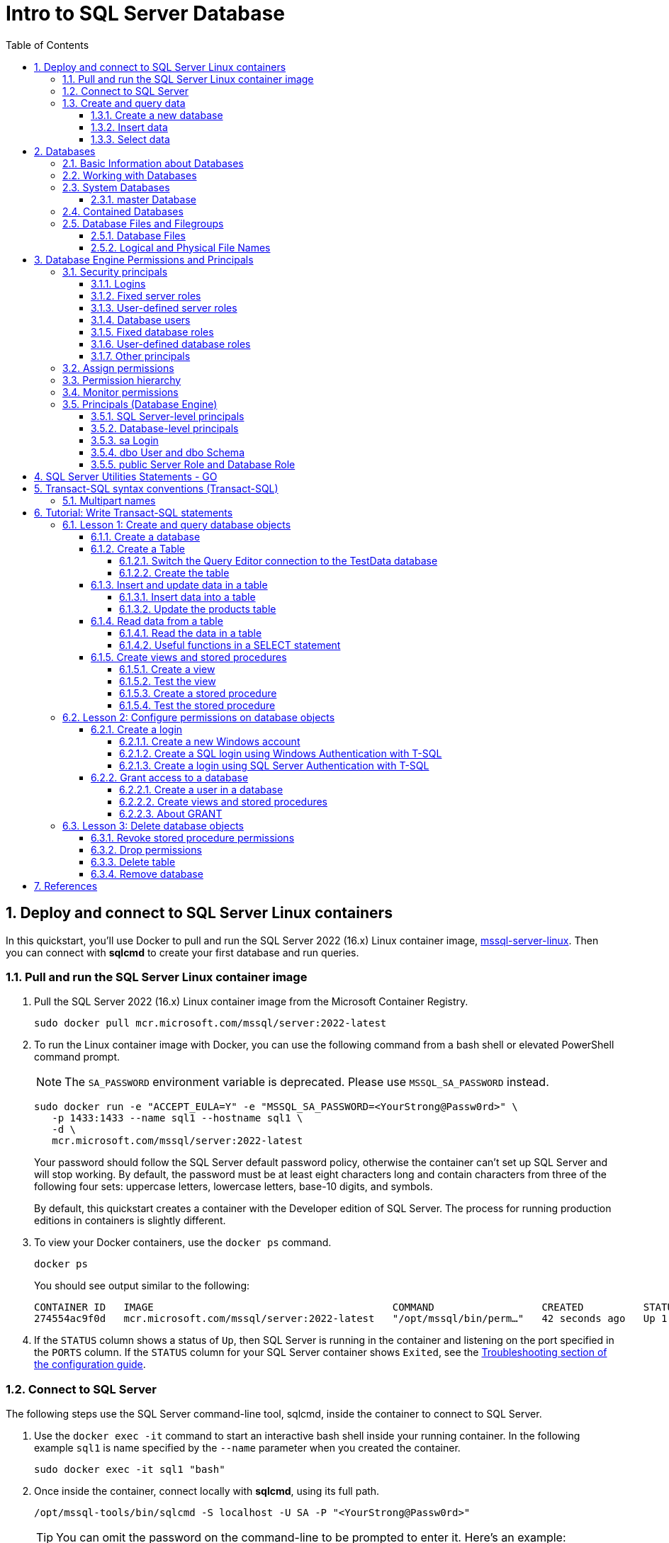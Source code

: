 = Intro to SQL Server Database
:page-layout: post
:page-categories: ['database']
:page-tags: ['database', 'sqlserver']
:page-date: 2023-04-06 10:14:18 +0800
:page-revdate: 2023-04-06 10:14:18 +0800
:toc:
:toclevels: 4
:sectnums:
:sectnumlevels: 4

== Deploy and connect to SQL Server Linux containers

:docker-hub-microsoft-mssql-server: https://hub.docker.com/_/microsoft-mssql-server
:sqldb-troubleshooting: https://learn.microsoft.com/en-us/sql/linux/sql-server-linux-docker-container-troubleshooting?view=sql-server-ver16

In this quickstart, you'll use Docker to pull and run the SQL Server 2022 (16.x) Linux container image, {docker-hub-microsoft-mssql-server}[mssql-server-linux]. Then you can connect with *sqlcmd* to create your first database and run queries.

=== Pull and run the SQL Server Linux container image

. Pull the SQL Server 2022 (16.x) Linux container image from the Microsoft Container Registry.
+
[source,bash]
----
sudo docker pull mcr.microsoft.com/mssql/server:2022-latest
----

. To run the Linux container image with Docker, you can use the following command from a bash shell or elevated PowerShell command prompt.
+
NOTE: The `SA_PASSWORD` environment variable is deprecated. Please use `MSSQL_SA_PASSWORD` instead.
+
[source,shell]
----
sudo docker run -e "ACCEPT_EULA=Y" -e "MSSQL_SA_PASSWORD=<YourStrong@Passw0rd>" \
   -p 1433:1433 --name sql1 --hostname sql1 \
   -d \
   mcr.microsoft.com/mssql/server:2022-latest
----
+
Your password should follow the SQL Server default password policy, otherwise the container can't set up SQL Server and will stop working. By default, the password must be at least eight characters long and contain characters from three of the following four sets: uppercase letters, lowercase letters, base-10 digits, and symbols. 
+
By default, this quickstart creates a container with the Developer edition of SQL Server. The process for running production editions in containers is slightly different.
+

. To view your Docker containers, use the `docker ps` command.
+
[source,shell]
----
docker ps
----
+
You should see output similar to the following:
+
[source,console]
----
CONTAINER ID   IMAGE                                        COMMAND                  CREATED          STATUS        PORTS                                       NAMES
274554ac9f0d   mcr.microsoft.com/mssql/server:2022-latest   "/opt/mssql/bin/perm…"   42 seconds ago   Up 1 second   0.0.0.0:1433->1433/tcp, :::1433->1433/tcp   sql1
----

. If the `STATUS` column shows a status of `Up`, then SQL Server is running in the container and listening on the port specified in the `PORTS` column. If the `STATUS` column for your SQL Server container shows `Exited`, see the {sqldb-troubleshooting}[Troubleshooting section of the configuration guide]. 

=== Connect to SQL Server

The following steps use the SQL Server command-line tool, sqlcmd, inside the container to connect to SQL Server.

. Use the `docker exec -it` command to start an interactive bash shell inside your running container. In the following example `sql1` is name specified by the `--name` parameter when you created the container.
+
[source,shell]
----
sudo docker exec -it sql1 "bash"
----

. Once inside the container, connect locally with *sqlcmd*, using its full path.
+
[source,shell]
----
/opt/mssql-tools/bin/sqlcmd -S localhost -U SA -P "<YourStrong@Passw0rd>"
----
+
TIP: You can omit the password on the command-line to be prompted to enter it. Here's an example:
+
[source,shell]
----
/opt/mssql-tools/bin/sqlcmd -S localhost -U SA
----

. If successful, you should get to a *sqlcmd* command prompt: `1>`.

=== Create and query data

The following sections walk you through using *sqlcmd* and Transact-SQL to create a new database, add data, and run a query.

==== Create a new database

The following steps create a new database named `TestDB`.

. From the sqlcmd command prompt, paste the following Transact-SQL command to create a test database:
+
[source,sql]
----
CREATE DATABASE TestDB;
----

. On the next line, write a query to return the name of all of the databases on your server:
+
[source,sql]
----
SELECT Name from sys.databases;
----

. The previous two commands weren't run immediately. Type `GO` on a new line to run the previous commands:
+
[source,sql]
----
GO
----

==== Insert data

Next create a new table, Inventory, and insert two new rows.

. From the _sqlcmd_ command prompt, switch context to the new _TestDB_ database:
+
[source,sql]
----
USE TestDB;
----

. Create new table named `Inventory`:
+
[source,sql]
----
CREATE TABLE Inventory (id INT, name NVARCHAR(50), quantity INT);
----

. Insert data into the new table:
+
[source,sql]
----
INSERT INTO Inventory VALUES (1, 'banana', 150); INSERT INTO Inventory VALUES (2, 'orange', 154);
----

. Type `GO` to run the previous commands:
+
[source,sql]
----
GO
----

==== Select data

Now, run a query to return data from the `Inventory` table.

. From the _sqlcmd_ command prompt, enter a query that returns rows from the `Inventory` table where the quantity is greater than 152:
+
[source,sql]
----
SELECT * FROM Inventory WHERE quantity > 152;
----

. Run the command:
+
[source,sql]
----
GO
----

. Exit the sqlcmd command prompt
+
To end your sqlcmd session, type `QUIT`:
+
[source,sql]
----
QUIT
----

. To exit the interactive command-prompt in your container, type `exit`. Your container continues to run after you exit the interactive bash shell.

== Databases

A _database_ in _SQL Server_ is made up of a collection of _tables_ that stores a specific set of structured data. A tableontains a collection of _rows_, also referred to as _records_ or _tuples_, and _columns_, also referred to as _attributes_. Each column in the table is designed to store a certain type of information, for example, dates, names, dollar amounts, and numbers.

=== Basic Information about Databases

:sqldb-tables: https://learn.microsoft.com/en-us/sql/relational-databases/tables/tables?view=sql-server-ver16
:sqldb-files-filegroups: https://learn.microsoft.com/en-us/sql/relational-databases/databases/database-files-and-filegroups?view=sql-server-ver16
:sqldb-tsql: https://learn.microsoft.com/en-us/sql/t-sql/language-reference?view=sql-server-ver16
:sqldb-authn: https://learn.microsoft.com/en-us/sql/relational-databases/security/authentication-access/principals-database-engine?view=sql-server-ver16
:ssms: https://learn.microsoft.com/en-us/sql/ssms/sql-server-management-studio-ssms?view=sql-server-ver16

A computer can have one or more than one instance of _SQL Server_ installed. Each instance of SQL Server can contain one or many _databases_. Within a database, there are one or many object ownership groups called _schemas_. Within each schema there are database objects such as _tables_, _views_, and _stored procedures_. Some objects such as certificates and asymmetric keys are contained within the database, but are not contained within a schema. For more information about creating tables, see {sqldb-tables}[Tables].

SQL Server databases are stored in the file system in _files_. Files can be grouped into _filegroups_. For more information about files and filegroups, see {sqldb-file-filegroups}[Database Files and Filegroups].

When people gain access to an instance of SQL Server they are identified as a _login_. When people gain access to a database they are identified as a _database user_. A database user can be based on a login. If _contained databases_ are enabled, a database user can be created that is not based on a login. For more information about users, see `CREATE USER` ({sqldb-tsql}[Transact-SQL]).

A user that has access to a database can be given _permission_ to access the objects in the database. Though permissions can be granted to _individual users_, we recommend creating _database roles_, adding the database users to the roles, and then grant access permission to the roles. Granting permissions to roles instead of users makes it easier to keep permissions consistent and understandable as the number of users grow and continually change. For more information about roles permissions, see `CREATE ROLE` ({sqldb-tsql}[Transact-SQL]) and {sqldb-authn}[Principals (Database Engine)].

=== Working with Databases

Most people who work with databases use the _SQL Server Management Studio_ tool. The Management Studio tool has a graphical user interface for creating databases and the objects in the databases. Management Studio also has a query editor for interacting with databases by writing Transact-SQL statements. Management Studio can be installed from the SQL Server installation disk, or downloaded from MSDN. For more information about SQL Server Management Studio tool, see {ssms}[SQL Server Management Studio (SSMS)].

=== System Databases

SQL Server includes the following system databases.

:master-database: https://learn.microsoft.com/en-us/sql/relational-databases/databases/master-database?view=sql-server-ver16
:msdb-database: https://learn.microsoft.com/en-us/sql/relational-databases/databases/msdb-database?view=sql-server-ver16
:model-database: https://learn.microsoft.com/en-us/sql/relational-databases/databases/model-database?view=sql-server-ver16
:resource-database: https://learn.microsoft.com/en-us/sql/relational-databases/databases/resource-database?view=sql-server-ver16
:tempdb-database: https://learn.microsoft.com/en-us/sql/relational-databases/databases/tempdb-database?view=sql-server-ver16

[%header,cols="1,5"]
|===
|System database
|Description

|{master-database}[master Database]
|Records all the system-level information for an instance of SQL Server.

|{msdb-database}[msdb Database]
|Is used by SQL Server Agent for scheduling alerts and jobs.

|{model-database}[model Database]
|Is used as the template for all databases created on the instance of SQL Server. Modifications made to the model database, such as database size, collation, recovery model, and other database options, are applied to any databases created afterward.

|{resource-database}[Resource Database]
|Is a read-only database that contains system objects that are included with SQL Server. System objects are physically persisted in the Resource database, but they logically appear in the sys schema of every database.

|{tempdb-database}[tempdb Database]
|Is a workspace for holding temporary objects or intermediate result sets.
|===

NOTE: For Azure SQL Database single databases and elastic pools, only _master_ Database and _tempdb_ Database apply.

==== master Database

The _master database_ records all the system-level information for a SQL Server system. This includes instance-wide metadata such as logon accounts, endpoints, linked servers, and system configuration settings.

In SQL Server, system objects are no longer stored in the _master_ database; instead, they are stored in the _Resource database_.

Also, _master_ is the database that records the existence of all other databases and the location of those database files and records the initialization information for SQL Server. Therefore, SQL Server cannot start if the master database is unavailable.

=== Contained Databases

A _contained database_ is a database that is isolated from other databases and from the instance of SQL Server that hosts the database. SQL Server helps user to isolate their database from the instance in 4 ways.

* Much of the metadata that describes a database is maintained in the database. (In addition to, or instead of, maintaining metadata in the master database.)

* All metadata are defined using the same collation.

* User authentication can be performed by the database, reducing the databases dependency on the logins of the instance of SQL Server.

* The SQL Server environment (DMV's, XEvents, etc.) reports and can act upon containment information.


=== Database Files and Filegroups

At a minimum, every SQL Server database has two operating system files: a _data file_ and a _log file_. Data files contain data and objects such as tables, indexes, stored procedures, and views. Log files contain the information that is required to recover all transactions in the database. Data files can be grouped together in filegroups for allocation and administration purposes.

==== Database Files

SQL Server databases have three types of files, as shown in the following table.

[%header,cols="1,5"]
|===
|File
|Description

|Primary
|Contains startup information for the database and points to the other files in the database. Every database has one primary data file. The recommended file name extension for primary data files is _.mdf_.

|Secondary
|Optional user-defined data files. Data can be spread across multiple disks by putting each file on a different disk drive. The recommended file name extension for secondary data files is _.ndf_.

|Transaction Log
|The log holds information used to recover the database. There must be at least one log file for each database. The recommended file name extension for transaction logs is _.ldf_.
|===

For example, a simple database named *Sales* has one primary file that contains all data and objects and a log file that contains the transaction log information. A more complex database named *Orders* can be created that includes one primary file and five secondary files. The data and objects within the database spread across all six files, and the four log files contain the transaction log information.

By default, the data and transaction logs are put on the same drive and path to handle single-disk systems. This choice may not be optimal for production environments. We recommend that you _put data and log files on separate disks_.

==== Logical and Physical File Names

:sqldb-file-locations: https://learn.microsoft.com/en-us/sql/sql-server/install/file-locations-for-default-and-named-instances-of-sql-server?view=sql-server-ver16

SQL Server files have two file name types:

*logical_file_name*: The _logical_file_name_ is the name used to refer to the physical file in all Transact-SQL statements. The logical file name must comply with the rules for SQL Server identifiers and must be unique among logical file names in the database.

*os_file_name*: The _os_file_name_ is the name of the physical file including the directory path. It must follow the rules for the operating system file names.

When multiple instances of SQL Server are running on a single computer, each instance receives a different default directory to hold the files for the databases created in the instance. For more information, see {sqldb-file-locations}[File Locations for Default and Named Instances of SQL Server].

== Database Engine Permissions and Principals

_Permissions_ in the Database Engine are managed at the _server level_ through _logins_ and _server roles_, and at the _database level_ through _database users_ and _database roles_. The model for SQL Database exposes the same system within each database, but the server level permissions aren't available.

=== Security principals

_Security principal_ is the official name of the identities that use SQL Server and that can be assigned permission to take actions. They are usually people or groups of people, but can be other entities that pretend to be people.

The security principals can be created and managed using the Transact-SQL listed, or by using SQL Server Management Studio.

==== Logins

:choose-an-authentication-mode: https://learn.microsoft.com/en-us/sql/relational-databases/security/choose-an-authentication-mode?view=sql-server-ver16

_Logins_ are individual user accounts for logging on to the SQL Server Database Engine. SQL Server and SQL Database support logins based on _Windows authentication_ and logins based on _SQL Server authentication_.

For information about the two types of logins, see {choose-an-authentication-mode}[Choose an Authentication Mode].

==== Fixed server roles

:alter-server-role-transact-sql: https://learn.microsoft.com/en-us/sql/t-sql/statements/alter-server-role-transact-sql?view=sql-server-ver16

In SQL Server, _fixed server roles_ are a set of pre-configured roles that provide convenient group of server-level permissions. Logins can be added to the roles using the `ALTER SERVER ROLE ... ADD MEMBER` statement.

For more information, see {alter-server-role-transact-sql}[ALTER SERVER ROLE (Transact-SQL)].

SQL Database doesn't support the fixed server roles, but has two roles in the `master` database (`dbmanager` and `loginmanager`) that act like server roles.

==== User-defined server roles

In SQL Server, you can create your own server roles and assign server-level permissions to them. Logins can be added to the server roles using the `ALTER SERVER ROLE ... ADD MEMBER` statement.

For more information, see {alter-server-role-transact-sql}[ALTER SERVER ROLE (Transact-SQL)].

SQL Database doesn't support the user-defined server roles.

==== Database users

:contained-database-users-making-your-database-portable: https://learn.microsoft.com/en-us/sql/relational-databases/security/contained-database-users-making-your-database-portable?view=sql-server-ver16
:create-user-transact-sql: https://learn.microsoft.com/en-us/sql/t-sql/statements/create-user-transact-sql?view=sql-server-ver16

Logins are granted access to a database by creating a _database user_ in a database and mapping that database user to sign in. Typically the database user name is the same as the login name, though it doesn't have to be the same.

Each database user maps to a single login. A login can be mapped to only one user in a database, but can be mapped as a database user in several different databases.

Database users can also be created that don't have a corresponding login. These users are called _contained database users_. Microsoft encourages the use of contained database users because it makes it easier to move your database to a different server. Like a login, a contained database user can use either Windows authentication or SQL Server authentication. For more information, see {contained-database-users-making-your-database-portable}[Contained Database Users - Making Your Database Portable].

There are 12 types of users with slight differences in how they authenticate, and who they represent. To see a list of users, see {create-user-transact-sql}[CREATE USER (Transact-SQL)].

==== Fixed database roles

:alter-role-transact-sql: https://learn.microsoft.com/en-us/sql/t-sql/statements/alter-role-transact-sql?view=sql-server-ver16

_Fixed database roles_ are a set of pre-configured roles that provide convenient group of database-level permissions. Database users and user-defined database roles can be added to the fixed database roles using the `ALTER ROLE ... ADD MEMBER` statement.

For more information, see {alter-role-transact-sql}[ALTER ROLE (Transact-SQL)].

==== User-defined database roles

Users with the `CREATE ROLE` permission can create new _user-defined database roles_ to represent groups of users with common permissions. Typically permissions are granted or denied to the entire role, simplifying permissions management and monitoring. Database users can be added to the database roles by using the `ALTER ROLE ... ADD MEMBER` statement.

For more information, see {alter-role-transact-sql}[ALTER ROLE (Transact-SQL)].

==== Other principals

:create-a-database-user: https://learn.microsoft.com/en-us/sql/relational-databases/security/authentication-access/create-a-database-user?view=sql-server-ver16

Additional security principals not discussed here include application roles, and logins and users based on certificates or asymmetric keys.

For a graphic showing the relationships between Windows users, Windows groups, logins, and database users, see {create-a-database-user}[Create a Database User].

=== Assign permissions

:permissions-database-engine: https://learn.microsoft.com/en-us/sql/relational-databases/security/permissions-database-engine?view=sql-server-ver16

Most permission statements have the format:

[source,sql]
----
AUTHORIZATION PERMISSION ON SECURABLE::NAME TO PRINCIPAL;
----

* `AUTHORIZATION` must be `GRANT`, `REVOKE` or `DENY`.

* The `PERMISSION` establishes what action is allowed or prohibited. The exact number of permissions differs between SQL Server and SQL Database. The permissions are listed in the article {permissions-database-engine}[Permissions (Database Engine)] and in the chart referenced below.

* `ON SECURABLE::NAME` is the type of securable (server, server object, database, or database object) and its name.
+
Some permissions don't require `ON SECURABLE::NAME` because it is unambiguous or inappropriate in the context. For example, the `CREATE TABLE` permission doesn't require the `ON SECURABLE::NAME` clause (`GRANT CREATE TABLE TO Mary`; allows Mary to create tables).

* `PRINCIPAL` is the security principal (login, user, or role) which receives or loses the permission. Grant permissions to roles whenever possible.

The following example grant statement, grants the `UPDATE` permission on the `Parts` table or view that is contained in the `Production` schema to the role named `PartsTeam`:

[source,sql]
----
GRANT UPDATE ON OBJECT::Production.Parts TO PartsTeam;
----

The following example grant statement grants the `UPDATE` permission on the `Production` schema, and by extension on any table or view contained within this schema to the role named `ProductionTeam`, which is a more effective and salable approach to assigning permissions than on individual object-level:

[source,sql]
----
GRANT UPDATE ON SCHEMA::Production TO ProductionTeam;
----

Permissions are granted to security principals (logins, users, and roles) by using the `GRANT` statement. Permissions are explicitly denied by using the `DENY` command. A previously granted or denied permission is removed by using the `REVOKE` statement. Permissions are cumulative, with the user receiving all the permissions granted to the user, login, and any group memberships; however any permission denial overrides all grants.

[TIP]
====
A common mistake is to attempt to remove a `GRANT` by using `DENY` instead of `REVOKE`. This can cause problems when a user receives permissions from multiple sources; which is quite common. The following example demonstrates the principal.
====

The Sales group receives `SELECT` permissions on the OrderStatus table through the statement `GRANT SELECT ON OBJECT::OrderStatus TO Sales;`. User Jae is a member of the Sales role. Jae has also been granted `SELECT` permission to the `OrderStatus` table under their own user name through the statement `GRANT SELECT ON OBJECT::OrderStatus TO Jae`;. Presume the administer wishes to remove the `GRANT` to the Sales role.

* If the administrator correctly executes `REVOKE SELECT ON OBJECT::OrderStatus TO Sales`;, then Jae will retain `SELECT` access to the OrderStatus table through their individual `GRANT` statement.

* If the administrator incorrectly executes `DENY SELECT ON OBJECT::OrderStatus TO Sales;` then Jae, as a member of the Sales role, will be denied the `SELECT` permission because the `DENY` to Sales overrides their individual `GRANT`.

:permissions-or-securables-page: https://learn.microsoft.com/en-us/sql/relational-databases/security/permissions-or-securables-page?view=sql-server-ver16

[NOTE]
====
Permissions can be configured using Management Studio. Find the securable in Object Explorer, right-click the securable, and then select *Properties*. Select the *Permissions* page.

For help on using the permission page, see {permissions-or-securables-page}[Permissions or Securables Page].
====

=== Permission hierarchy

Permissions have a parent/child hierarchy. That is, if you grant _SELECT_ permission on a database, that permission includes _SELECT_ permission on all (child) schemas in the database. If you grant _SELECT_ permission on a schema, it includes _SELECT_ permission on all the (child) tables and views in the schema. The permissions are transitive; that is, if you grant _SELECT_ permission on a database, it includes _SELECT_ permission on all (child) schemas, and all (grandchild) tables and views.

Permissions also have covering permissions. The _CONTROL_ permission on an object, normally gives you all other permissions on the object.

Because both the parent/child hierarchy and the covering hierarchy can act on the same permission, the permission system can get complicated. For example, let's take a table (Region), in a schema (Customers), in a database (SalesDB).

* `CONTROL` permission on table Region includes all the other permissions on the table Region, including `ALTER`, `SELECT`, `INSERT`, `UPDATE`, `DELETE`, and some other permissions.

* `SELECT` on the Customers schema that owns the Region table includes the `SELECT` permission on the Region table.

So `SELECT` permission on the Region table can be achieved through any of these six statements:

[source,sql]
----
GRANT SELECT ON OBJECT::Region TO Jae;

GRANT CONTROL ON OBJECT::Region TO Jae;

GRANT SELECT ON SCHEMA::Customers TO Jae;

GRANT CONTROL ON SCHEMA::Customers TO Jae;

GRANT SELECT ON DATABASE::SalesDB TO Jae;

GRANT CONTROL ON DATABASE::SalesDB TO Jae;
----

=== Monitor permissions

:security-catalog-views-transact-sql: https://learn.microsoft.com/en-us/sql/relational-databases/system-catalog-views/security-catalog-views-transact-sql?view=sql-server-ver16

The following views return security information.

* The logins and user-defined server roles on a server can be examined by using the `sys.server_principals` view. This view isn't available in SQL Database.

* The users and user-defined roles in a database can be examined by using the `sys.database_principals` view.

* The permissions granted to logins and user-defined fixed server roles can be examined by using the `sys.server_permissions` view. This view isn't available in SQL Database.

* The permissions granted to users and user-defined fixed database roles can be examined by using the `sys.database_permissions` view.

* Database role membership can be examined by using the `sys.database_role_members` view.

* Server role membership can be examined by using the `sys.server_role_members` view. This view isn't available in SQL Database.

* For additional security related views, see {security-catalog-views-transact-sql}[Security Catalog Views (Transact-SQL)].

=== Principals (Database Engine)

_Principals_ are entities that can request SQL Server resources. Like other components of the SQL Server authorization model, principals can be arranged in a hierarchy. The scope of influence of a principal depends on the scope of the definition of the principal: Windows, server, database; and whether the principal is indivisible or a collection. A _Windows Login_ is an example of an indivisible principal, and a _Windows Group_ is an example of a principal that is a collection. Every principal has a _security identifier (SID)_.

==== SQL Server-level principals

* SQL Server authentication Login
* Windows authentication login for a Windows user
* Windows authentication login for a Windows group
* Azure Active Directory authentication login for a AD user
* Azure Active Directory authentication login for a AD group
* Server Role

==== Database-level principals

* Database User (There are 12 types of users. For more information, see CREATE USER.)
* Database Role
* Application Role

==== sa Login

The SQL Server `sa` login is a server-level principal. By default, it is created when an instance is installed.

Beginning in SQL Server 2005 (9.x), the default database of sa is master. This is a change of behavior from earlier versions of SQL Server.

The `sa` login is a member of the `sysadmin` fixed server-level role.

The `sa` login has all permissions on the server and cannot be limited.

The `sa` login cannot be dropped, but it can be disabled so that no one can use it.

==== dbo User and dbo Schema

The `dbo` user is a special user principal in each database.

All SQL Server administrators, members of the `sysadmin` fixed server role, `sa` login, and owners of the database, enter databases as the `dbo` user.

The `dbo` user has all permissions in the database and cannot be limited or dropped.

`dbo` stands for database owner, but the `dbo` user account is not the same as the `db_owner` fixed database role, and the `db_owner` fixed database role is not the same as the user account that is recorded as the owner of the database.

The `dbo` user owns the `dbo` schema. The `dbo` schema is the default schema for all users, unless some other schema is specified. The `dbo` schema cannot be dropped.

==== public Server Role and Database Role

Every login belongs to the `public` fixed server role, and every database user belongs to the `public` database role.

When a login or user has not been granted or denied specific permissions on a securable, the login or user inherits the permissions granted to public on that securable.

The `public` fixed server role and the `public` fixed database role cannot be dropped. However you can revoke permissions from the `public` roles.

There are many permissions that are assigned to the `public` roles by default. Most of these permissions are needed for routine operations in the database; the type of things that everyone should be able to do.

Be careful when revoking permissions from the public login or user, as it will affect all logins/users. Generally you should not deny permissions to public, because the deny statement overrides any grant statements you might make to individuals.

== SQL Server Utilities Statements - GO

SQL Server provides commands that are not Transact-SQL statements, but are recognized by the *sqlcmd* and *osql* utilities and SQL Server Management Studio Code Editor. These commands can be used to facilitate the readability and execution of batches and scripts.

`GO` signals the end of a batch of Transact-SQL statements to the SQL Server utilities.

*Syntax*

[source,sql]
----
GO [count]  
----

*Arguments*

_count_

Is a positive integer. The batch preceding GO will execute the specified number of times.

*Remarks*

`GO` is not a Transact-SQL statement; it is a command recognized by the *sqlcmd* and *osql* utilities and SQL Server Management Studio Code editor.

SQL Server utilities interpret `GO` as a signal that they should send the current batch of Transact-SQL statements to an instance of SQL Server. The current batch of statements is composed of all statements entered since the last `GO`, or since the start of the ad hoc session or script if this is the first `GO`.

A Transact-SQL statement cannot occupy the same line as a `GO` command. However, the line can contain comments.

Users must follow the rules for batches. For example, any execution of a stored procedure after the first statement in a batch must include the `EXECUTE` keyword. The scope of local (user-defined) variables is limited to a batch, and cannot be referenced after a `GO` command.

[source,sql]
----
USE AdventureWorks2012;  
GO  
DECLARE @MyMsg VARCHAR(50)  
SELECT @MyMsg = 'Hello, World.'  
GO -- @MyMsg is not valid after this GO ends the batch.  
  
-- Yields an error because @MyMsg not declared in this batch.  
PRINT @MyMsg  
GO
  
SELECT @@VERSION;  
-- Yields an error: Must be EXEC sp_who if not first statement in   
-- batch.  
sp_who  
GO  
----

SQL Server applications can send multiple Transact-SQL statements to an instance of SQL Server for execution as a batch. The statements in the batch are then compiled into a single _execution plan_. Programmers executing ad hoc statements in the SQL Server utilities, or building scripts of Transact-SQL statements to run through the SQL Server utilities, use `GO` to signal the end of a batch.

Applications based on the ODBC or OLE DB APIs receive a syntax error if they try to execute a `GO` command. The SQL Server utilities never send a `GO` command to the server.

Do not use a semicolon as a statement terminator after `GO`.

[source,sql]
----
-- Yields an error because ; is not permitted after GO  
SELECT @@VERSION;  
GO; 
----

== Transact-SQL syntax conventions (Transact-SQL)

The following table lists and describes conventions that are used in the syntax diagrams in the Transact-SQL reference.

[%header,cols="1,5"]
|===
|Convention
|Used for

|UPPERCASE
|Transact-SQL keywords.

|_italic_
|User-supplied parameters of Transact-SQL syntax.

|*bold*
|Type database names, table names, column names, index names, stored procedures, utilities, data type names, and text exactly as shown.

|\| (vertical bar)
|Separates syntax items enclosed in brackets or braces. You can use only one of the items.

|[ ] (brackets)
|Optional syntax item.

|{ } (braces)
|Required syntax items. Don't type the braces.

|[ , ...n ]
|Indicates the preceding item can be repeated n number of times. The occurrences are separated by commas.

|[ ...n ]
|Indicates the preceding item can be repeated n number of times. The occurrences are separated by blanks.

|;
|Transact-SQL statement terminator. Although the semicolon isn't required for most statements in this version of SQL Server, it will be required in a future version.

|::=
|The name for a block of syntax. Use this convention to group and label sections of lengthy syntax or a unit of syntax that you can use in more than one location within a statement. Each location in which the block of syntax could be used is indicated with the label enclosed in chevrons: <label>.

A set is a collection of expressions, for example <grouping set>; and a list is a collection of sets, for example <composite element list>.
|===

=== Multipart names

Unless specified otherwise, all Transact-SQL references to the name of a database object can be a four-part name in the following form:

[subs="+quotes"]
----
_server_name.[database_name].[schema_name].object_name_

_| database_name.[schema_name].object_name_

_| schema_name.object_name_

_| object_name_
----

* server_name
+
Specifies a linked server name or remote server name.

* database_name
+
Specifies the name of a SQL Server database when the object resides in a local instance of SQL Server. When the object is in a linked server, database_name specifies an OLE DB catalog.

* schema_name
+
Specifies the name of the schema that contains the object if the object is in a SQL Server database. When the object is in a linked server, schema_name specifies an OLE DB schema name.

* object_name
+
Refers to the name of the object.

When referencing a specific object, you don't always have to specify the server, database, and schema for the SQL Server Database Engine to identify the object. However, if the object can't be found, an error is returned.

To avoid name resolution errors, we recommend specifying the schema name whenever you specify a schema-scoped object.

To omit intermediate nodes, use periods to indicate these positions. The following table shows the valid formats of object names.

[%header,cols="1,5"]
|===
|Object reference format
|Description

|_server_name.database_name.schema_name.object_name_
|Four-part name.

|_server_name.database_name..object_name_
|Schema name is omitted.

|_server_name..schema_name.object_name_
|Database name is omitted.

|_server_name...object_name_
|Database and schema name are omitted.

|_database_name.schema_name.object_name_
|Server name is omitted.

|_database_name..object_name_
|Server and schema name are omitted.

|_schema_name.object_name_
|Server and database name are omitted.

|_object_name_
|Server, database, and schema name are omitted.
|===

[source,sql]
----
SELECT @@SERVERNAME; -- 8a90e1fbcc1b
SELECT name FROM [8a90e1fbcc1b].[master].[sys].[servers];
----

== Tutorial: Write Transact-SQL statements

This tutorial is intended as a brief introduction to the Transact-SQL language and not as a replacement for a Transact-SQL class. The statements in this tutorial are intentionally simple, and aren't meant to represent the complexity found in a typical production database.

=== Lesson 1: Create and query database objects

Transact-SQL statements can be written and submitted to the Database Engine in the following ways:

* By using SQL Server Management Studio.

* By using the *sqlcmd* utility.

* By connecting from an application that you create.

==== Create a database

:create-database-transact-sql: https://learn.microsoft.com/en-us/sql/t-sql/statements/create-database-transact-sql?view=sql-server-ver16

Like many Transact-SQL statements, the {create-database-transact-sql}[CREATE DATABASE] statement has a required parameter: the name of the database.

`CREATE DATABASE` also has many optional parameters, such as the disk location where you want to put the database files.

When you execute `CREATE DATABASE` without the optional parameters, SQL Server uses default values for many of these parameters.

. In a Query Editor window, type but don't execute the following code:
+
[source,sql]
----
CREATE DATABASE TestData;
GO
----

. Use the pointer to select the words `CREATE DATABASE`, and then press *F1*.

. In Query Editor, press *F5* to execute the statement and create a database named TestData.

When you create a database, SQL Server makes a copy of the `model` database, and renames the copy to the database name. This operation should only take several seconds, unless you specify a large initial size of the database as an optional parameter.

[NOTE]
====
The keyword `GO` separates statements when more than one statement is submitted in a single batch. `GO` is optional when the batch contains only one statement.
====

==== Create a Table

:database-level-roles: https://learn.microsoft.com/en-us/sql/relational-databases/security/authentication-access/database-level-roles?view=sql-server-ver16
:data-types-transact-sql: https://learn.microsoft.com/en-us/sql/t-sql/data-types/data-types-transact-sql?view=sql-server-ver16

To create a table, you must provide a name for the table, and the names and data types of each column in the table.

It is also a good practice to indicate whether null values are allowed in each column.

To create a table, you must have the `CREATE TABLE` permission, and the `ALTER SCHEMA` permission on the schema that will contain the table. The {database-level-roles}[db_ddladmin] fixed database role has these permissions.

Most tables have a primary key, made up of one or more columns of the table. A primary key is always unique. The Database Engine will enforce the restriction that any primary key value can't be repeated in the table.

For a list of data types and links for a description of each, see {data-types-transact-sql}[Data Types (Transact-SQL)].

[NOTE]
====
The Database Engine can be installed as case sensitive or non-case sensitive. If the Database Engine is installed as case sensitive, object names must always have the same case. For example, a table named OrderData is a different table from a table named ORDERDATA. If the Database Engine is installed as non-case sensitive, those two table names are considered to be the same table, and that name can only be used one time.
====

===== Switch the Query Editor connection to the TestData database

In a Query Editor window, type and execute the following code to change your connection to the TestData database.

[source,sql]
----
USE TestData;
GO
----

===== Create the table

In a Query Editor window, type and execute the following code to create a table named `Products`.

The columns in the table are named `ProductID`, `ProductName`, `Price`, and `ProductDescription`. The `ProductID` column is the primary key of the table. `int`, `varchar(25)`, `money`, and `varchar(max)` are all data types. Only the `Price` and `ProductionDescription` columns can have no data when a row is inserted or changed. 
This statement contains an optional element (`dbo.`) called a schema. The schema is the database object that owns the table. If you are an administrator, `dbo` is the default schema. `dbo` stands for database owner.

[source,sql]
----
CREATE TABLE dbo.Products
    (ProductID int PRIMARY KEY NOT NULL,
    ProductName varchar(25) NOT NULL,
    Price money NULL,
    ProductDescription varchar(max) NULL);
GO
----

==== Insert and update data in a table

Now that you have created the `Products` table, you are ready to insert data into the table by using the INSERT statement. After the data is inserted, you will change the content of a row by using an UPDATE statement. You will use the WHERE clause of the UPDATE statement to restrict the update to a single row. The four statements will enter the following data.

[%header,cols="1,1,1,1"]
|===
|ProductID
|ProductName
|Price
|ProductDescription

|1
|Clamp
|12.48
|Workbench clamp

|50
|Screwdriver
|3.17
|Flat head

|75
|Tire Bar
|
|Tool for changing tires.

|3000
|3
|mm
|Bracket
|0.52 	
|===

The basic syntax is: INSERT, table name, column list, VALUES, and then a list of the values to be inserted. The two hyphens in front of a line indicate that the line is a comment and the text will be ignored by the compiler. In this case, the comment describes a permissible variation of the syntax.

===== Insert data into a table

:truncate-table-transact-sql: https://learn.microsoft.com/en-us/sql/t-sql/statements/truncate-table-transact-sql?view=sql-server-ver16

. Execute the following statement to insert a row into the `Products` table that was created in the previous task.
+
[source,sql]
----
-- Standard syntax
INSERT dbo.Products (ProductID, ProductName, Price, ProductDescription)
    VALUES (1, 'Clamp', 12.48, 'Workbench clamp')
GO
----

If the insert succeeds, proceed to the next step.

If the insert fails, it may be because the `Product` table already has a row with that product ID in it. To proceed, delete all the rows in the table and repeat the preceding step. {truncate-table-transact-sql}[TRUNCATE TABLE] deletes all the rows in the table.

. Run the following command to delete all the rows in the table:
+
[source,sql]
----
TRUNCATE TABLE TestData.dbo.Products;
GO
----
+
After you truncate the table, repeat the INSERT command in this step.

. The following statement shows how you can change the order in which the parameters are provided by switching the placement of the `ProductID` and `ProductName` in both the field list (in parentheses) and in the values list.
+
[source,sql]
----
-- Changing the order of the columns
INSERT dbo.Products (ProductName, ProductID, Price, ProductDescription)
    VALUES ('Screwdriver', 50, 3.17, 'Flat head')
GO
----

. The following statement demonstrates that the names of the columns are optional, as long as the values are listed in the correct order. This syntax is common but isn't recommended because it might be harder for others to understand your code. `NULL` is specified for the `Price` column because the price for this product isn't yet known.
+
[source,sql]
----
-- Skipping the column list, but keeping the values in order
INSERT dbo.Products
    VALUES (75, 'Tire Bar', NULL, 'Tool for changing tires.')
GO
----

. The schema name is optional as long as you are accessing and changing a table in your default schema. Because the `ProductDescription` column allows null values and no value is being provided, the ProductDescription column name and value can be dropped from the statement completely.
SQL
+
[source,sql]
----
-- Dropping the optional dbo and dropping the ProductDescription column
INSERT Products (ProductID, ProductName, Price)
    VALUES (3000, '3 mm Bracket', 0.52)
GO
----

===== Update the products table

Type and execute the following UPDATE statement to change the `ProductName` of the second product from `Screwdriver`, to `Flat Head Screwdriver`.

[source,sql]
----
UPDATE dbo.Products
    SET ProductName = 'Flat Head Screwdriver'
    WHERE ProductID = 50
GO
----

==== Read data from a table

Use the SELECT statement to read the data in a table. The SELECT statement is one of the most important Transact-SQL statements, and there are many variations in the syntax. For this tutorial, you will work with five simple versions.

===== Read the data in a table

. Type and execute the following statements to read the data in the `Products` table.
+
[source,sql]
----
-- The basic syntax for reading data from a single table
SELECT ProductID, ProductName, Price, ProductDescription
    FROM dbo.Products
GO
----

. You can use an asterisk (`*`) to select all the columns in the table. The asterisk is for ad hoc queries. In permanent code, provide the column list so that the statement returns the predicted columns, even if a new column is added to the table later.
+
[source,sql]
----
-- Returns all columns in the table
-- Does not use the optional schema, dbo
SELECT * FROM Products
GO
----

. You can omit columns that you don't want to return. The columns will be returned in the order that they are listed.
+
[source,sql]
----
-- Returns only two of the columns from the table
SELECT ProductName, Price
    FROM dbo.Products
GO
----

. Use a `WHERE` clause to limit the rows that are returned to the user.
+
[source,sql]
----
-- Returns only two of the records in the table
SELECT ProductID, ProductName, Price, ProductDescription
    FROM dbo.Products
    WHERE ProductID < 60
GO
----

. You can work with the values in the columns as they are returned. The following example performs a mathematical operation on the `Price` column. Columns that have been changed in this way won't have a name unless you provide one by using the `AS` keyword.
+
[source,sql]
----
-- Returns ProductName and the Price including a 7% tax
-- Provides the name CustomerPays for the calculated column
SELECT ProductName, Price * 1.07 AS CustomerPays
    FROM dbo.Products
GO
----

===== Useful functions in a SELECT statement

:string-functions-transact-sql: https://learn.microsoft.com/en-us/sql/t-sql/functions/string-functions-transact-sql?view=sql-server-ver16
:date-and-time-data-types-and-functions-transact-sql: https://learn.microsoft.com/en-us/sql/t-sql/functions/date-and-time-data-types-and-functions-transact-sql?view=sql-server-ver16
:mathematical-functions-transact-sql: https://learn.microsoft.com/en-us/sql/t-sql/functions/mathematical-functions-transact-sql?view=sql-server-ver16
:text-and-image-functions-textptr-transact-sql: https://learn.microsoft.com/en-us/sql/t-sql/functions/text-and-image-functions-textptr-transact-sql?view=sql-server-ver16

For information about some functions that you can use to work with data in SELECT statements, see the following articles:

* {string-functions-transact-sql}[String Functions (Transact-SQL)]

* {date-and-time-data-types-and-functions-transact-sql}[Date and Time Data Types and Functions (Transact-SQL)]

* {mathematical-functions-transact-sql}[Mathematical Functions (Transact-SQL)]

* {text-and-image-functions-textptr-transact-sql}[Text and Image Functions (Transact-SQL)]

==== Create views and stored procedures

A view is a stored SELECT statement, and a stored procedure is one or more Transact-SQL statements that execute as a batch.

Views are queried like tables and don't accept parameters. Stored procedures are more complex than views. Stored procedures can have both input and output parameters and can contain statements to control the flow of the code, such as IF and WHILE statements. It is good programming practice to use stored procedures for all repetitive actions in the database.

For this example, you will use CREATE VIEW to create a view that selects only two of the columns in the `Products` table. Then, you will use CREATE PROCEDURE to create a stored procedure that accepts a price parameter and returns only those products that cost less than the specified parameter value.

===== Create a view

Execute the following statement to create a view that executes a select statement, and returns the names and prices of our products to the user.

[source,sql]
----
CREATE VIEW vw_Names
   AS
   SELECT ProductName, Price FROM Products;
GO
----

===== Test the view

Views are treated just like tables. Use a `SELECT` statement to access a view.

[source,sql]
----
SELECT * FROM vw_Names;
GO
----

===== Create a stored procedure

The following statement creates a stored procedure name `pr_Names`, accepts an input parameter named `@VarPrice` of data type `money`. The stored procedure prints the statement `Products less than` concatenated with the input parameter that is changed from the `money` data type into a `varchar(10)` character data type. Then, the procedure executes a `SELECT` statement on the view, passing the input parameter as part of the `WHERE` clause. This returns all products that cost less than the input parameter value.

[source,sql]
----
CREATE PROCEDURE pr_Names @VarPrice money
   AS
   BEGIN
      -- The print statement returns text to the user
      PRINT 'Products less than ' + CAST(@VarPrice AS varchar(10));
      -- A second statement starts here
      SELECT ProductName, Price FROM vw_Names
            WHERE Price < @VarPrice;
   END
GO
----

===== Test the stored procedure

To test the stored procedure, type and execute the following statement. The procedure should return the names of the two products entered into the `Products` table in Lesson 1 with a price that is less than `10.00`.

[source,sql]
----
EXECUTE pr_Names 10.00;
GO
----

=== Lesson 2: Configure permissions on database objects

Granting a user access to a database involves three steps.

* First, you create a login. The login lets the user connect to the SQL Server Database Engine.
* Then you configure the login as a user in the specified database.
* And finally, you grant that user permission to database objects.

This lesson shows you these three steps, and shows you how to create a view and a stored procedure as the object.

==== Create a login

To access the Database Engine, users require a login. The login can represent the user's identity as a Windows account or as a member of a Windows group, or the login can be a SQL Server login that exists only in SQL Server. Whenever possible you should use Windows Authentication.

===== Create a new Windows account

By default, administrators on your computer have full access to SQL Server. For this lesson, we want to have a less privileged user; therefore, you will create a new local Windows Authentication account on your computer.

To do this, you must be an administrator on your computer. Then you will grant that new user access to SQL Server.

. Select *Start*, select *Run*, in the *Open* box, type `%SystemRoot%\system32\compmgmt.msc /s` and then select *OK* to open the Computer Management program.

. Under *System Tools*, expand *Local Users and Groups*, right-click *Users*, and then select *New User*.

. In the *User* name box type *Mary*.

. In the *Password* and *Confirm password* box, type a strong password, and then select *Create* to create a new local Windows user.

===== Create a SQL login  using Windows Authentication with T-SQL

In a Query Editor window of SQL Server Management Studio, type and execute the following code replacing `computer_name` with the name of your computer. `FROM WINDOWS` indicates that Windows will authenticate the user. The optional `DEFAULT_DATABASE` argument connects `Mary` to the `TestData` database, unless her connection string indicates another database. This statement introduces the semicolon as an optional termination for a Transact-SQL statement.

[source,sql]
----
CREATE LOGIN [computer_name\Mary]
    FROM WINDOWS
    WITH DEFAULT_DATABASE = [TestData];
GO
----

This authorizes a user name `Mary`, authenticated by your computer, to access this instance of SQL Server. If there is more than one instance of SQL Server on the computer, you must create the login on each instance that Mary must access.

[NOTE]
====
Because `Mary` is not a domain account, this user name can only be authenticated on this computer.
====

===== Create a login using SQL Server Authentication with T-SQL

[source,sql]
----
-- Creates the user "shcooper" for SQL Server using the security credential "RestrictedFaculty"   
-- The user login starts with the password "Baz1nga," but that password must be changed after the first login.  

CREATE LOGIN shcooper   
   WITH PASSWORD = 'Baz1nga' MUST_CHANGE,  
   CREDENTIAL = RestrictedFaculty;  
GO
----

==== Grant access to a database

Mary now has access to this instance of SQL Server, but doesn't have permission to access the databases. She doesn't even have access to her default database `TestData` until you authorize her as a database user.

To grant Mary access, switch to the `TestData` database, and then use the `CREATE USER` statement to map her login to a user named `Mary`.

===== Create a user in a database

Type and execute the following statements (replacing `computer_name` with the name of your computer) to grant `Mary` access to the `TestData` database.

[source,sql]
----
USE [TestData];
GO

CREATE USER [Mary] FOR LOGIN [computer_name\Mary];
GO
----

Now, Mary has access to both SQL Server and the `TestData` database.

===== Create views and stored procedures

As an administrator, you can execute the SELECT from the `Products` table and the `vw_Names` view, and execute the `pr_Names` procedure; however, Mary can't. To grant Mary the necessary permissions, use the `GRANT` statement.

*Grant permission to stored procedure*

Execute the following statement to give Mary the EXECUTE permission for the pr_Names stored procedure.

[source,sql]
----
GRANT EXECUTE ON pr_Names TO Mary;
GO
----

In this scenario, Mary can only access the `Products` table by using the stored procedure. If you want Mary to be able to execute a SELECT statement against the view, then you must also execute `GRANT SELECT ON vw_Names TO Mary`. To remove access to database objects, use the REVOKE statement.

[NOTE]
====
If the table, the view, and the stored procedure are not owned by the same schema, granting permissions becomes more complex.
====

===== About GRANT

You must have EXECUTE permission to execute a stored procedure. You must have SELECT, INSERT, UPDATE, and DELETE permissions to access and change data. The GRANT statement is also used for other permissions, such as permission to create tables.

=== Lesson 3: Delete database objects

This short lesson removes the objects that you created in Lesson 1 and Lesson 2, and then drops the database.

Before you delete objects, make sure you are in the correct database:

[source,sql]
----
USE TestData;
GO
----

==== Revoke stored procedure permissions

Use the `REVOKE` statement to remove execute permission for `Mary` on the stored procedure:

[source,sql]
----
REVOKE EXECUTE ON pr_Names FROM Mary;
GO
----

==== Drop permissions

. Use the `DROP` statement to remove permission for `Mary` to access the `TestData` database:
+
[source,sql]
----
DROP USER Mary;
GO
----

. Use the `DROP` statement to remove permission for `Mary` to access this instance of SQL Server 2005 (9.x):
+
[source,sql]
----
DROP LOGIN [<computer_name>\Mary];
GO
----

. Use the `DROP` statement to remove the store procedure `pr_Names`:
+
[source,sql]
----
DROP PROC pr_Names;
GO
----

. Use the `DROP` statement to remove the view `vw_Names`:
+
[source,sql]
----
DROP VIEW vw_Names;
GO
----

==== Delete table

. Use the `DELETE` statement to remove all rows from the `Products` table:
+
[source,sql]
----
DELETE FROM Products;
GO
----

. Use the `DROP` statement to remove the `Products` table:
+
[source,sql]
----
DROP TABLE Products;
GO
----

==== Remove database

You can't remove the `TestData` database while you are in the database; therefore, first switch context to another database, and then use the `DROP` statement to remove the `TestData` database:

[source,sql]
----
USE MASTER;
GO
DROP DATABASE TestData;
GO
----

== References

* https://learn.microsoft.com/en-us/sql/linux/sql-server-linux-docker-container-deployment?view=sql-server-ver16&pivots=cs1-bash
* https://learn.microsoft.com/en-us/sql/linux/quickstart-install-connect-docker?view=sql-server-ver16&preserve-view=true&pivots=cs1-bash
* https://learn.microsoft.com/en-us/sql/relational-databases/databases/databases?view=sql-server-ver16
* https://learn.microsoft.com/en-us/sql/relational-databases/databases/contained-databases?view=sql-server-ver16
* https://learn.microsoft.com/en-us/sql/sql-server/install/file-locations-for-default-and-named-instances-of-sql-server?view=sql-server-ver16
* https://learn.microsoft.com/en-us/sql/relational-databases/security/authentication-access/getting-started-with-database-engine-permissions?view=sql-server-ver16
* https://learn.microsoft.com/en-us/sql/relational-databases/security/authentication-access/principals-database-engine?view=sql-server-ver16
* https://learn.microsoft.com/en-us/sql/t-sql/language-elements/sql-server-utilities-statements-go?view=sql-server-ver16
* https://learn.microsoft.com/en-us/sql/t-sql/language-elements/transact-sql-syntax-conventions-transact-sql?view=sql-server-ver16
* https://learn.microsoft.com/en-us/sql/t-sql/tutorial-writing-transact-sql-statements?view=sql-server-ver16
